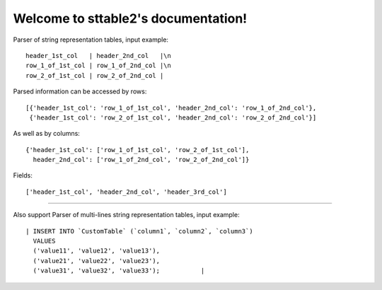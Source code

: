 ~~~~~~~~~~~~~~~~~~~~~~~~~~~~~~~~~~~~~~~~~~~~
Welcome to sttable2's documentation!
~~~~~~~~~~~~~~~~~~~~~~~~~~~~~~~~~~~~~~~~~~~~


Parser of string representation tables, input example::

      header_1st_col   | header_2nd_col   |\n
      row_1_of_1st_col | row_1_of_2nd_col |\n
      row_2_of_1st_col | row_2_of_2nd_col |


Parsed information can be accessed by rows::

    [{'header_1st_col': 'row_1_of_1st_col', 'header_2nd_col': 'row_1_of_2nd_col'},
     {'header_1st_col': 'row_2_of_1st_col', 'header_2nd_col': 'row_2_of_2nd_col'}]

As well as by columns::

    {'header_1st_col': ['row_1_of_1st_col', 'row_2_of_1st_col'],
      header_2nd_col': ['row_1_of_2nd_col', 'row_2_of_2nd_col']}

Fields::

    ['header_1st_col', 'header_2nd_col', 'header_3rd_col']


======================================================================================

Also support Parser of multi-lines string representation tables, input example::

      | INSERT INTO `CustomTable` (`column1`, `column2`, `column3`)
        VALUES
        ('value11', 'value12', 'value13'),
        ('value21', 'value22', 'value23'),
        ('value31', 'value32', 'value33');           |

